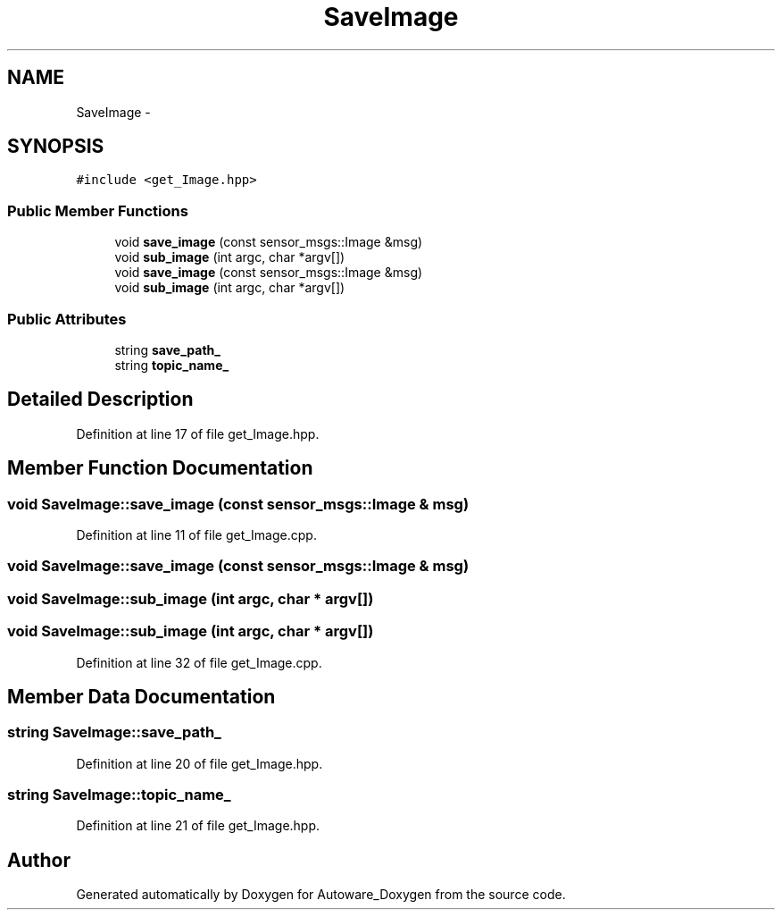 .TH "SaveImage" 3 "Fri May 22 2020" "Autoware_Doxygen" \" -*- nroff -*-
.ad l
.nh
.SH NAME
SaveImage \- 
.SH SYNOPSIS
.br
.PP
.PP
\fC#include <get_Image\&.hpp>\fP
.SS "Public Member Functions"

.in +1c
.ti -1c
.RI "void \fBsave_image\fP (const sensor_msgs::Image &msg)"
.br
.ti -1c
.RI "void \fBsub_image\fP (int argc, char *argv[])"
.br
.ti -1c
.RI "void \fBsave_image\fP (const sensor_msgs::Image &msg)"
.br
.ti -1c
.RI "void \fBsub_image\fP (int argc, char *argv[])"
.br
.in -1c
.SS "Public Attributes"

.in +1c
.ti -1c
.RI "string \fBsave_path_\fP"
.br
.ti -1c
.RI "string \fBtopic_name_\fP"
.br
.in -1c
.SH "Detailed Description"
.PP 
Definition at line 17 of file get_Image\&.hpp\&.
.SH "Member Function Documentation"
.PP 
.SS "void SaveImage::save_image (const sensor_msgs::Image & msg)"

.PP
Definition at line 11 of file get_Image\&.cpp\&.
.SS "void SaveImage::save_image (const sensor_msgs::Image & msg)"

.SS "void SaveImage::sub_image (int argc, char * argv[])"

.SS "void SaveImage::sub_image (int argc, char * argv[])"

.PP
Definition at line 32 of file get_Image\&.cpp\&.
.SH "Member Data Documentation"
.PP 
.SS "string SaveImage::save_path_"

.PP
Definition at line 20 of file get_Image\&.hpp\&.
.SS "string SaveImage::topic_name_"

.PP
Definition at line 21 of file get_Image\&.hpp\&.

.SH "Author"
.PP 
Generated automatically by Doxygen for Autoware_Doxygen from the source code\&.
